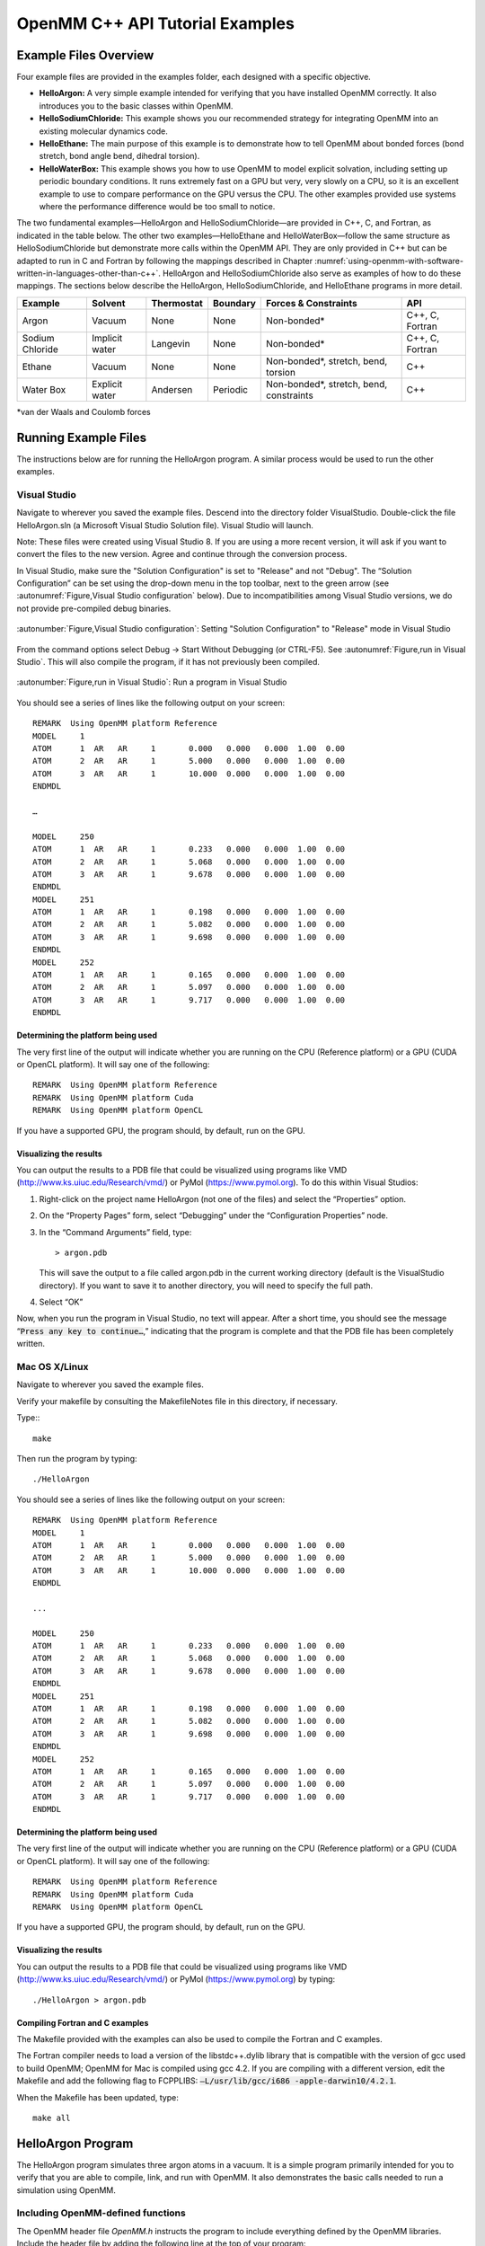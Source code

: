 .. _openmm-tutorials:

OpenMM C++ API Tutorial Examples
################################


Example Files Overview
**********************

Four example files are provided in the examples folder, each designed with
a specific objective.

* **HelloArgon:**  A very simple example intended for verifying that you
  have installed OpenMM correctly.  It also introduces you to the basic classes
  within OpenMM.
* **HelloSodiumChloride:**  This example shows you our recommended strategy
  for integrating OpenMM into an existing molecular dynamics code.
* **HelloEthane:** The main purpose of this example is to demonstrate how
  to tell OpenMM about bonded forces (bond stretch, bond angle bend, dihedral
  torsion).
* **HelloWaterBox:**  This example shows you how to use OpenMM to model
  explicit solvation, including setting up periodic boundary conditions.  It runs
  extremely fast on a GPU but very, very slowly on a CPU, so it is an excellent
  example to use to compare performance on the GPU versus the CPU.  The other
  examples provided use systems where the performance difference would be too
  small to notice.


The two fundamental examples—HelloArgon and HelloSodiumChloride—are provided in
C++, C, and Fortran, as indicated in the table below.  The other two
examples—HelloEthane and HelloWaterBox—follow the same structure as
HelloSodiumChloride but demonstrate more calls within the OpenMM API.  They are
only provided in C++ but can be adapted to run in C and Fortran by following the
mappings described in Chapter :numref:`using-openmm-with-software-written-in-languages-other-than-c++`\ .
HelloArgon and HelloSodiumChloride also serve as examples of how to do these mappings.  The
sections below describe the HelloArgon, HelloSodiumChloride, and HelloEthane programs in more detail.

===============  ==============  ==========  ========  ========================================  ===============
Example          Solvent         Thermostat  Boundary  Forces & Constraints                      API
===============  ==============  ==========  ========  ========================================  ===============
Argon            Vacuum          None        None      Non-bonded\*                              C++, C, Fortran
Sodium Chloride  Implicit water  Langevin    None      Non-bonded\*                              C++, C, Fortran
Ethane           Vacuum          None        None      Non-bonded\*, stretch, bend, torsion      C++
Water Box        Explicit water  Andersen    Periodic  Non-bonded\*, stretch, bend, constraints  C++
===============  ==============  ==========  ========  ========================================  ===============

\*van der Waals and Coulomb forces

.. _running-example-files:

Running Example Files
**********************

The instructions below are for running the HelloArgon program.  A similar
process would be used to run the other examples.

Visual Studio
=============

Navigate to wherever you saved the example files.  Descend into the directory
folder VisualStudio. Double-click the file HelloArgon.sln (a Microsoft Visual
Studio Solution file).  Visual Studio will launch.

Note: These files were created using Visual Studio 8.  If you are using a more
recent version, it will ask if you want to convert the files to the new version.
Agree and continue through the conversion process.

In Visual Studio, make sure the "Solution Configuration" is set to "Release" and
not "Debug".  The “Solution Configuration” can be set using the drop-down menu
in the top toolbar, next to the green arrow (see :autonumref:`Figure,Visual Studio configuration`
below).  Due to incompatibilities among Visual Studio versions, we do not provide pre-compiled
debug binaries.



.. figure:: ../../images/VisualStudioSetConfiguration.jpg
   :align: center
   :width: 100%

   :autonumber:`Figure,Visual Studio configuration`:  Setting "Solution Configuration" to "Release" mode in Visual Studio




From the command options select Debug -> Start Without Debugging (or CTRL-F5).
See :autonumref:`Figure,run in Visual Studio`.  This will also compile the program, if it has not
previously been compiled.



.. figure:: ../../images/VisualStudioLaunch.jpg
   :align: center
   :width: 100%

   :autonumber:`Figure,run in Visual Studio`:  Run a program in Visual Studio

You should see a series of lines like the following output on your screen:
::

    REMARK  Using OpenMM platform Reference
    MODEL     1
    ATOM      1  AR   AR     1       0.000   0.000   0.000  1.00  0.00
    ATOM      2  AR   AR     1       5.000   0.000   0.000  1.00  0.00
    ATOM      3  AR   AR     1       10.000  0.000   0.000  1.00  0.00
    ENDMDL

    …

    MODEL     250
    ATOM      1  AR   AR     1       0.233   0.000   0.000  1.00  0.00
    ATOM      2  AR   AR     1       5.068   0.000   0.000  1.00  0.00
    ATOM      3  AR   AR     1       9.678   0.000   0.000  1.00  0.00
    ENDMDL
    MODEL     251
    ATOM      1  AR   AR     1       0.198   0.000   0.000  1.00  0.00
    ATOM      2  AR   AR     1       5.082   0.000   0.000  1.00  0.00
    ATOM      3  AR   AR     1       9.698   0.000   0.000  1.00  0.00
    ENDMDL
    MODEL     252
    ATOM      1  AR   AR     1       0.165   0.000   0.000  1.00  0.00
    ATOM      2  AR   AR     1       5.097   0.000   0.000  1.00  0.00
    ATOM      3  AR   AR     1       9.717   0.000   0.000  1.00  0.00
    ENDMDL


Determining the platform being used
-----------------------------------

The very first line of the output will indicate whether you are running on the
CPU (Reference platform) or a GPU (CUDA or OpenCL platform).  It will say one of
the following:
::

    REMARK  Using OpenMM platform Reference
    REMARK  Using OpenMM platform Cuda
    REMARK  Using OpenMM platform OpenCL

If you have a supported GPU, the program should, by default, run on the GPU.

Visualizing the results
------------------------

You can output the results to a PDB file that could be visualized using programs
like VMD (http://www.ks.uiuc.edu/Research/vmd/) or PyMol
(https://www.pymol.org).  To do this within Visual Studios:

#. Right-click on the project name HelloArgon (not one of the files) and select
   the “Properties” option.
#. On the “Property Pages” form, select “Debugging” under the “Configuration
   Properties” node.
#. In the “Command Arguments” field, type:

   ::

       > argon.pdb

   This will save the output to a file called argon.pdb in the current working
   directory (default is the VisualStudio directory).  If you want to save it to
   another directory, you will need to specify the full path.

#. Select “OK”


Now, when you run the program in Visual Studio, no text will appear.  After a
short time, you should see the message “\ :code:`Press any key to continue…`\ ,”
indicating that the program is complete and that the PDB file has been
completely written.

Mac OS X/Linux
==============

Navigate to wherever you saved the example files.

Verify your makefile by consulting the MakefileNotes file in this directory, if
necessary.

Type:::

    make


Then run the program by typing:
::

    ./HelloArgon

You should see a series of lines like the following output on your screen:
::

    REMARK  Using OpenMM platform Reference
    MODEL     1
    ATOM      1  AR   AR     1       0.000   0.000   0.000  1.00  0.00
    ATOM      2  AR   AR     1       5.000   0.000   0.000  1.00  0.00
    ATOM      3  AR   AR     1       10.000  0.000   0.000  1.00  0.00
    ENDMDL

    ...

    MODEL     250
    ATOM      1  AR   AR     1       0.233   0.000   0.000  1.00  0.00
    ATOM      2  AR   AR     1       5.068   0.000   0.000  1.00  0.00
    ATOM      3  AR   AR     1       9.678   0.000   0.000  1.00  0.00
    ENDMDL
    MODEL     251
    ATOM      1  AR   AR     1       0.198   0.000   0.000  1.00  0.00
    ATOM      2  AR   AR     1       5.082   0.000   0.000  1.00  0.00
    ATOM      3  AR   AR     1       9.698   0.000   0.000  1.00  0.00
    ENDMDL
    MODEL     252
    ATOM      1  AR   AR     1       0.165   0.000   0.000  1.00  0.00
    ATOM      2  AR   AR     1       5.097   0.000   0.000  1.00  0.00
    ATOM      3  AR   AR     1       9.717   0.000   0.000  1.00  0.00
    ENDMDL


Determining the platform being used
-----------------------------------

The very first line of the output will indicate whether you are running on the
CPU (Reference platform) or a GPU (CUDA or OpenCL platform).  It will say one of
the following:
::

    REMARK  Using OpenMM platform Reference
    REMARK  Using OpenMM platform Cuda
    REMARK  Using OpenMM platform OpenCL

If you have a supported GPU, the program should, by default, run on the GPU.

Visualizing the results
------------------------

You can output the results to a PDB file that could be visualized using programs
like VMD (http://www.ks.uiuc.edu/Research/vmd/) or PyMol
(https://www.pymol.org) by typing:
::

    ./HelloArgon > argon.pdb

Compiling Fortran and C examples
--------------------------------

The Makefile provided with the examples can also be used to compile the Fortran
and C examples.

The Fortran compiler needs to load a version of the libstdc++.dylib library that
is compatible with the version of gcc used to build OpenMM;   OpenMM for Mac is
compiled using gcc 4.2.  If you are compiling with a different version, edit the
Makefile and add the following flag to FCPPLIBS: :code:`–L/usr/lib/gcc/i686
-apple-darwin10/4.2.1`\ .

When the Makefile has been updated, type:
::

    make all

HelloArgon Program
******************

The HelloArgon program simulates three argon atoms in a vacuum.  It is a simple
program primarily intended for you to verify that you are able to compile, link,
and run with OpenMM.  It also demonstrates the basic calls needed to run a
simulation using OpenMM.

Including OpenMM-defined functions
==================================

The OpenMM header file *OpenMM.h* instructs the program to include
everything defined by the OpenMM libraries.  Include the header file by adding
the following line at the top of your program:  ::


    #include "OpenMM.h"

Running a program on GPU platforms
==================================

By default, a program will run on the Reference platform.  In order to run a
program on another platform (e.g., an NVIDIA or AMD GPU), you need to load the
required shared libraries for that other platform (e.g., Cuda, OpenCL).  The
easy way to do this is to call:

.. code-block:: c

    OpenMM::Platform::loadPluginsFromDirectory(OpenMM::Platform::getDefaultPluginsDirectory());

This will load all the shared libraries (plug-ins) that can be found, so you do
not need to explicitly know which libraries are available on a given machine.
In this way, the program will be able to run on another platform, if it is
available.

Running a simulation using the OpenMM public API
================================================

The OpenMM public API was described in Section :numref:`the-openmm-public-api`\ .  Here you will
see how to use those classes to create a simple system of three argon atoms and run a short
simulation.  The main components of the simulation are within the function
:code:`simulateArgon()`\ :

#. **System** – We first establish a system and add a non-bonded force to
   it.  At this point, there are no particles in the system.

   .. code-block:: c

        // Create a system with nonbonded forces.
        OpenMM::System system;
        OpenMM::NonbondedForce* nonbond = new OpenMM::NonbondedForce();
        system.addForce(nonbond);

   We then add the three argon atoms to the system.  For this system, all the data
   for the particles are hard-coded into the program.  While not a realistic
   scenario, it makes the example simpler and clearer.  The
   :code:`std::vector<OpenMM::Vec3>` is an array of vectors of 3.

   .. code-block:: c

        // Create three atoms.
        std::vector<OpenMM::Vec3> initPosInNm(3);
        for (int a = 0; a < 3; ++a)
        {
            initPosInNm[a] = OpenMM::Vec3(0.5*a,0,0); // location, nm

            system.addParticle(39.95); // mass of Ar, grams per mole

            // charge, L-J sigma (nm), well depth (kJ)
            nonbond->addParticle(0.0, 0.3350, 0.996); // vdWRad(Ar)=.188 nm
        }

   **Units:** Be very careful with the units in your program.  It is very easy
   to make mistakes with the units, so we recommend including them in your variable
   names, as we have done here :code:`initPosInNm` (position in nanometers).
   OpenMM provides conversion constants that should be used whenever there are
   conversions to be done; for simplicity, we did not do that in HelloArgon, but
   all the other examples show the use of these constants.

   It is hard to overemphasize the importance of careful units handling—it is very
   easy to make a mistake despite, or perhaps because of, the trivial nature of
   units conversion.  For more information about the units used in OpenMM, see
   Section :numref:`units`.

   **Adding Particle Information:** Both the system and the non-bonded
   force require information about the particles.  The system just needs to know
   the mass of the particle.  The non-bonded force requires information about the
   charge (in this case, argon is uncharged), and the Lennard-Jones parameters
   sigma (zero-energy separation distance) and well depth (see Section :numref:`lennard-jones-interaction`
   for more details).

   Note that the van der Waals radius for argon is 0.188 nm and that it has already
   been converted to sigma (0.335 nm) in the example above where it is added to the
   non-bonded force;  in your code, you should make use of the appropriate
   conversion factor supplied with OpenMM as discussed in Section :numref:`units`\ .

#. **Integrator** – We next specify the integrator to use to perform the
   calculations.  In this case, we choose a Verlet integrator to run a constant
   energy simulation.  The only argument required is the step size in picoseconds.

   .. code-block:: c

        OpenMM::VerletIntegrator integrator(0.004); // step size in ps

   We have chosen to use 0.004 picoseconds, or 4 femtoseconds, which is larger than
   that used in a typical molecular dynamics simulation.  However, since this
   example does not have any bonds with higher frequency components, like most
   molecular dynamics simulations do, this is an acceptable value.

#. **Context** – The context is an object that consists of an integrator and
   a system.  It manages the state of the simulation.  The code below initializes
   the context.  We then let the context select the best platform available to run
   on, since this is not specifically specified, and print out the chosen platform.
   This is useful information, especially when debugging.

   .. code-block:: c

        // Let OpenMM Context choose best platform.
        OpenMM::Context context(system, integrator);
        printf("REMARK  Using OpenMM platform %s\n", context.getPlatform().getName().c_str());

   We then initialize the system, setting the initial time, as well as the initial
   positions and velocities of the atoms.  In this example, we leave time and
   velocity at their default values of zero.

   .. code-block:: c

        // Set starting positions of the atoms. Leave time and velocity zero.
        context.setPositions(initPosInNm);

#. **Initialize and run the simulation** – The next block of code runs the
   simulation and saves its output.  For each frame of the simulation (in this
   example, a frame is defined by the advancement interval of the integrator; see
   below), the current state of the simulation is obtained and written out to a
   PDB-formatted file.

   .. code-block:: c

        // Simulate.
        for (int frameNum=1; ;++frameNum) {
            // Output current state information.
            OpenMM::State state = context.getState(OpenMM::State::Positions);
            const double  timeInPs = state.getTime();
            writePdbFrame(frameNum, state); // output coordinates

   *Getting state information has to be done in bulk, asking for information for
   all the particles at once.*  This is computationally expensive since this
   information can reside on the GPUs and requires communication overhead to
   retrieve, so you do not want to do it very often.  In the above code, we only
   request the positions, since that is all that is needed, and time from the
   state.

   The simulation stops after 10 ps; otherwise we ask the integrator to take 10
   steps (so one frame is equivalent to 10 time steps).   Normally, we would want
   to take more than 10 steps at a time, but to get a reasonable-looking animation,
   we use 10.

   .. code-block:: c

         if (timeInPs >= 10.)
             break;

         // Advance state many steps at a time, for efficient use of OpenMM.
         integrator.step(10); // (use a lot more than this normally)

Error handling for OpenMM
=========================

Error handling for OpenMM is explicitly designed so you do not have to check the
status after every call.  If anything goes wrong, OpenMM throws an exception.
It uses standard exceptions, so on many platforms, you will get the exception
message automatically.  However, we recommend using :code:`try-catch` blocks
to ensure you do catch the exception.

.. code-block:: c

    int main()
    {
        try {
            simulateArgon();
            return 0; // success!
        }
        // Catch and report usage and runtime errors detected by OpenMM and fail.
        catch(const std::exception& e) {
            printf("EXCEPTION: %s\n", e.what());
            return 1; // failure!
        }
    }

Writing out PDB files
=====================

For the HelloArgon program, we provide a simple PDB file writing function
:code:`writePdbFrame` that *only* writes out argon atoms.  The function
has nothing to do with OpenMM except for using the OpenMM State.  The function
extracts the positions from the State in nanometers (10\ :sup:`-9` m) and
converts them to Angstroms (10\ :sup:`-10` m) to be compatible with the PDB
format.   Again, we emphasize how important it is to track the units being used!

.. code-block:: c

    void writePdbFrame(int frameNum, const OpenMM::State& state)
    {
        // Reference atomic positions in the OpenMM State.
        const std::vector<OpenMM::Vec3>& posInNm = state.getPositions();

        // Use PDB MODEL cards to number trajectory frames
        printf("MODEL     %d\n", frameNum); // start of frame
        for (int a = 0; a < (int)posInNm.size(); ++a)
        {
            printf("ATOM  %5d  AR   AR     1    ", a+1); // atom number
            printf("%8.3f%8.3f%8.3f  1.00  0.00\n",      // coordinates
            // "*10" converts nanometers to Angstroms
            posInNm[a][0]*10, posInNm[a][1]*10, posInNm[a][2]*10);
        }
        printf("ENDMDL\n"); // end of frame
    }

:code:`MODEL` and :code:`ENDMDL` are used to mark the beginning and end
of a frame, respectively.  By including multiple frames in a PDB file, you can
visualize the simulation trajectory.

HelloArgon output
=================

The output of the HelloArgon program can be saved to a *.pdb* file and
visualized using programs like VMD or PyMol (see Section :numref:`running-example-files`).
You should see three atoms moving linearly away and towards one another:


.. figure:: ../../images/Argon.png
   :align: center


You may need to adjust the van der Waals radius in your visualization program to
see the atoms colliding.

HelloSodiumChloride Program
***************************

The HelloSodiumChloride models several sodium (Na\ :sup:`+`\ ) and chloride
(Cl\ :sup:`-`\ ) ions in implicit solvent (using a Generalized Born/Surface Area, or
GBSA, OBC model).  As with the HelloArgon program, only non-bonded forces are
simulated.

The main purpose of this example is to illustrate our recommended strategy for
integrating OpenMM into an existing molecular dynamics (MD) code:

#. **Write a few, high-level interface routines containing all your OpenMM
   calls**\ :  Rather than make OpenMM calls throughout your program, we
   recommend writing a handful of interface routines that understand both your MD
   code’s data structures and OpenMM.  Organize these routines into a separate
   compilation unit so you do not have to make huge changes to your existing MD
   code.  These routines could be written in any language that is callable from the
   existing MD code.  We recommend writing them in C++ since that is what OpenMM is
   written in, but you can also write them in C or Fortran; see Chapter
   :numref:`using-openmm-with-software-written-in-languages-other-than-c++`\ .


#. **Call only these high-level interface routines from your existing MD
   code:**  This provides a clean separation between the existing MD code and
   OpenMM, so that changes to OpenMM will not directly impact the existing MD code.
   One way to implement this is to use opaque handles, a standard trick used (for
   example) for opening files in Linux.  An existing MD code can communicate with
   OpenMM via the handle, but knows none of the details of the handle.  It only has
   to hold on to the handle and give it back to OpenMM.


In the example described below, you will see how this strategy can be
implemented for a very simple MD code.  Chapter :numref:`examples-of-openmm-integration`
describes the strategies used in integrating OpenMM into real MD codes.

.. _simple-molecular-dynamics-system:

Simple molecular dynamics system
================================

The initial sections of HelloSodiumChloride.cpp represent a very simple
molecular dynamics system.  The system includes modeling and simulation
parameters and the atom and force field data.  It also provides a data structure
\ :code:`posInAng[3]` for storing the current state.  These sections represent
(in highly simplified form) information that would be available from an existing
MD code, and will be used to demonstrate how to integrate OpenMM with an
existing MD program.

.. code-block:: c

    // -----------------------------------------------------------------
    //                   MODELING AND SIMULATION PARAMETERS
    // -----------------------------------------------------------------
    static const double Temperature         = 300;     // Kelvins
    static const double FrictionInPerPs     = 91.;     // collisions per picosecond
    static const double SolventDielectric   = 80.;     // typical for water
    static const double SoluteDielectric    = 2.;      // typical for protein

    static const double StepSizeInFs        = 4;       // integration step size (fs)
    static const double ReportIntervalInFs  = 50;      // how often to issue PDB frame (fs)
    static const double SimulationTimeInPs  = 100;     // total simulation time (ps)

    // Decide whether to request energy calculations.
    static const bool   WantEnergy          = true;


    // -----------------------------------------------------------------
    //                          ATOM AND FORCE FIELD DATA
    // -----------------------------------------------------------------
    // This is not part of OpenMM; just a struct we can use to collect atom
    // parameters for this example. Normally atom parameters would come from the
    // force field's parameterization file. We're going to use data in Angstrom and
    // Kilocalorie units and show how to safely convert to OpenMM's internal unit
    // system which uses nanometers and kilojoules.
    static struct MyAtomInfo {
        const char* pdb;
        double      mass, charge, vdwRadiusInAng, vdwEnergyInKcal,
                    gbsaRadiusInAng, gbsaScaleFactor;
        double      initPosInAng[3];
        double      posInAng[3]; // leave room for runtime state info
    } atoms[] = {
    // pdb   mass  charge  vdwRad vdwEnergy   gbsaRad gbsaScale  initPos
    {" NA ", 22.99,  1,    1.8680, 0.00277,    1.992,   0.8,     8, 0,  0},
    {" CL ", 35.45, -1,    2.4700, 0.1000,     1.735,   0.8,    -8, 0,  0},
    {" NA ", 22.99,  1,    1.8680, 0.00277,    1.992,   0.8,     0, 9,  0},
    {" CL ", 35.45, -1,    2.4700, 0.1000,     1.735,   0.8,     0,-9,  0},
    {" NA ", 22.99,  1,    1.8680, 0.00277,    1.992,   0.8,     0, 0,-10},
    {" CL ", 35.45, -1,    2.4700, 0.1000,     1.735,   0.8,     0, 0, 10},
    {""} // end of list
    };


Interface routines
==================

The key to our recommended integration strategy is the interface routines.  You
will need to decide what interface routines are required for effective
communication between your existing MD program and OpenMM, but typically there
will only be six or seven.  In our example, the following four routines suffice:

* **Initialize:** Data structures that already exist in your MD program
  (i.e., force fields, constraints, atoms in the system) are passed to the
  :code:`Initialize` routine, which makes appropriate calls to OpenMM and then
  returns a handle to the OpenMM object that can be used by the existing MD
  program.
* **Terminate:** Clean up the heap space allocated by :code:`Initialize`
  by passing the handle to the :code:`Terminate` routine.
* **Advance State:** The :code:`AdvanceState` routine advances the
  simulation.  It requires that the calling function, the existing MD code, gives
  it a handle.
* **Retrieve State:** When you want to do an analysis or generate some kind
  of report, you call the :code:`RetrieveState` routine.  You have to give it
  a handle.  It then fills in a data structure that is defined in the existing MD
  code, allowing the MD program to use it in its existing routines without further
  modification.

Note that these are just descriptions of the routines’ functions—you can call
them anything you like and implement them in whatever way makes sense for your
MD code.

In the example code, the four routines performing these functions, plus an
opaque data structure (the handle), would be declared, as shown below.  Then,
the main program, which sets up, runs, and reports on the simulation, accesses
these routines and the opaque data structure (in this case, the variable
:code:`omm`\ ).  As you can see, it does not have access to any OpenMM
declarations, only to the interface routines that you write so there is no need
to change the build environment.

.. code-block:: c

    struct MyOpenMMData;
    static MyOpenMMData* myInitializeOpenMM(const MyAtomInfo atoms[],
                                            double temperature,
                                            double frictionInPs,
                                            double solventDielectric,
                                            double soluteDielectric,
                                            double stepSizeInFs,
                                            std::string& platformName);
    static void          myStepWithOpenMM(MyOpenMMData*, int numSteps);
    static void          myGetOpenMMState(MyOpenMMData*,
                                          bool wantEnergy,
                                          double& time,
                                          double& energy,
                                          MyAtomInfo atoms[]);
    static void          myTerminateOpenMM(MyOpenMMData*);


    // -----------------------------------------------------------------
    //                                MAIN PROGRAM
    // -----------------------------------------------------------------
    int main() {
        const int NumReports     = (int)(SimulationTimeInPs*1000 / ReportIntervalInFs + 0.5);
        const int NumSilentSteps = (int)(ReportIntervalInFs / StepSizeInFs + 0.5);

        // ALWAYS enclose all OpenMM calls with a try/catch block to make sure that
        // usage and runtime errors are caught and reported.
        try {
            double        time, energy;
            std::string   platformName;

            // Set up OpenMM data structures; returns OpenMM Platform name.
            MyOpenMMData* omm = myInitializeOpenMM(atoms, Temperature, FrictionInPerPs,
                 SolventDielectric, SoluteDielectric, StepSizeInFs, platformName);

            // Run the simulation:
            //  (1) Write the first line of the PDB file and the initial configuration.
            //  (2) Run silently entirely within OpenMM between reporting intervals.
            //  (3) Write a PDB frame when the time comes.
            printf("REMARK  Using OpenMM platform %s\n", platformName.c_str());
            myGetOpenMMState(omm, WantEnergy, time, energy, atoms);
            myWritePDBFrame(1, time, energy, atoms);

            for (int frame=2; frame <= NumReports; ++frame) {
                myStepWithOpenMM(omm, NumSilentSteps);
                myGetOpenMMState(omm, WantEnergy, time, energy, atoms);
                myWritePDBFrame(frame, time, energy, atoms);
            }

            // Clean up OpenMM data structures.
            myTerminateOpenMM(omm);

            return 0; // Normal return from main.
        }

        // Catch and report usage and runtime errors detected by OpenMM and fail.
        catch(const std::exception& e) {
            printf("EXCEPTION: %s\n", e.what());
            return 1;
        }
    }

We will examine the implementation of each of the four interface routines and
the opaque data structure (handle) in the sections below.

Units
-----

The simple molecular dynamics system described in Section :numref:`simple-molecular-dynamics-system`
employs the commonly used units of angstroms and kcals.  These differ from the units and
parameters used within OpenMM (see Section :numref:`units`\ ): nanometers and kilojoules.
These differences may be small but they are critical and must be carefully
accounted for in the interface routines.

Lennard-Jones potential
-----------------------

The Lennard-Jones potential describes the energy between two identical atoms as
the distance between them varies.

The van der Waals “size” parameter is used to identify the distance at which the
energy between these two atoms is at a minimum (that is, where the van der Waals
force is most attractive).  There are several ways to specify this parameter,
typically, either as the van der Waals radius r\ :sub:`vdw` or as the actual
distance between the two atoms d\ :sub:`min` (also called r\ :sub:`min`\ ),
which is twice the van der Waals radius r\ :sub:`vdw`\ .  A third way to
describe the potential is through sigma :math:`\sigma`, which identifies the distance at
which the energy function crosses zero as the atoms move closer together than
d\ :sub:`min`\ .  (See Section :numref:`lennard-jones-interaction` for more details about the
relationship between these).

:math:`\sigma` turns out to be about 0.89*d\ :sub:`min`\ , which is close enough to
d\ :sub:`min` that it makes it hard to distinguish the two.  Be very careful that
you use the correct value.  In the example below, we will show you how to use
the built-in OpenMM conversion constants to avoid errors.

Lennard-Jones parameters are defined for pairs of identical atoms, but must also
be applied to pairs of dissimilar atoms. That is done by “combining rules” that
differ among popular MD codes. Two of the most common are:

* Lorentz-Berthelot (used by AMBER, CHARMM):

.. math::
    r=\frac{r_i+r_j}{2}, \epsilon=\sqrt{\epsilon_i \epsilon_j}

* Jorgensen (used by OPLS):

.. math::
    r=\sqrt{r_i r_j}, \epsilon=\sqrt{\epsilon_i \epsilon_j}


where *r* = the effective van der Waals “size” parameter (minimum radius,
minimum distance, or zero crossing (sigma)), and :math:`\epsilon` = the effective van
der Waals energy well depth parameter, for the dissimilar pair of atoms *i*
and *j*\ .

OpenMM only implements Lorentz-Berthelot directly, but others can be implemented
using the CustomNonbondedForce class.  (See Section :numref:`customnonbondedforce` for details.)

Opaque handle MyOpenMMData
--------------------------

In this example, the handle used by the interface to OpenMM is a pointer to a
struct called :code:`MyOpenMMData.`  The pointer itself is opaque, meaning
the calling program has no knowledge of what the layout of the object it points
to is, or how to use it to directly interface with OpenMM.  The calling program
will simply pass this opaque handle from one interface routine to another.

There are many different ways to implement the handle.  The code below shows
just one example.  A simulation requires three OpenMM objects (a System, a
Context, and an Integrator) and so these must exist within the handle.  If other
objects were required for a simulation, you would just add them to your handle;
there would be no change in the main program using the handle.

.. code-block:: c

    struct MyOpenMMData {
        MyOpenMMData() : system(0), context(0), integrator(0) {}
        ~MyOpenMMData() {delete system; delete context; delete integrator;}
        OpenMM::System*         system;
        OpenMM::Context*        context;
        OpenMM::Integrator*     integrator;
    };

In addition to establishing pointers to the required three OpenMM objects,
:code:`MyOpenMMData` has a constructor :code:`MyOpenMMData()` that sets
the pointers for the three OpenMM objects to zero and a destructor
:code:`~MyOpenMMData()` that (in C++) gives the heap space back.  This was
done in-line in the HelloArgon program, but we recommend you use something like
the method here instead.

myInitializeOpenMM
-------------------

The :code:`myInitializeOpenMM` function takes the data structures and
simulation parameters from the existing MD code and returns a new handle that
can be used to do efficient computations with OpenMM.  It also returns the
:code:`platformName` so the calling program knows what platform (e.g., CUDA,
OpenCL, Reference) was used.

.. code-block:: c

    static MyOpenMMData*
    myInitializeOpenMM( const MyAtomInfo    atoms[],
                        double              temperature,
                        double              frictionInPs,
                        double              solventDielectric,
                        double              soluteDielectric,
                        double              stepSizeInFs,
                        std::string&        platformName)


This initialization routine is very similar to the HelloArgon example program,
except that objects are created and put in the handle.  For instance, just as in
the HelloArgon program, the first step is to load the OpenMM plug-ins, so that
the program will run on the best performing platform that is available.   Then,
a System is created **and** assigned to the handle :code:`omm`\ .
Similarly, forces are added to the System which is already in the handle.

.. code-block:: c

    // Load all available OpenMM plugins from their default location.
    OpenMM::Platform::loadPluginsFromDirectory
           (OpenMM::Platform::getDefaultPluginsDirectory());

    // Allocate space to hold OpenMM objects while we're using them.
    MyOpenMMData* omm = new MyOpenMMData();

    // Create a System and Force objects within the System. Retain a reference
    // to each force object so we can fill in the forces. Note: the OpenMM
    // System takes ownership of the force objects;don't delete them yourself.
    omm->system = new OpenMM::System();
    OpenMM::NonbondedForce* nonbond = new OpenMM::NonbondedForce();
    OpenMM::GBSAOBCForce*   gbsa    = new OpenMM::GBSAOBCForce();
    omm->system->addForce(nonbond);
    omm->system->addForce(gbsa);

    // Specify dielectrics for GBSA implicit solvation.
    gbsa->setSolventDielectric(solventDielectric);
    gbsa->setSoluteDielectric(soluteDielectric);


In the next step, atoms are added to the System within the handle, with
information about each atom coming from the data structure that was passed into
the initialization function from the existing MD code.  As shown in the
HelloArgon program, both the System and the forces need information about the
atoms.  For those unfamiliar with the C++ Standard Template Library, the
:code:`push_back` function called at the end of this code snippet just adds
the given argument to the end of a C++ “vector” container.

.. code-block:: c

    // Specify the atoms and their properties:
    //  (1) System needs to know the masses.
    //  (2) NonbondedForce needs charges,van der Waals properties(in MD units!).
    //  (3) GBSA needs charge, radius, and scale factor.
    //  (4) Collect default positions for initializing the simulation later.
    std::vector<Vec3> initialPosInNm;
    for (int n=0; *atoms[n].pdb; ++n) {
         const MyAtomInfo& atom = atoms[n];

         omm->system->addParticle(atom.mass);

         nonbond->addParticle(atom.charge,
                             atom.vdwRadiusInAng * OpenMM::NmPerAngstrom
                                                 * OpenMM::SigmaPerVdwRadius,
                             atom.vdwEnergyInKcal * OpenMM::KJPerKcal);

         gbsa->addParticle(atom.charge,
                           atom.gbsaRadiusInAng * OpenMM::NmPerAngstrom,
                           atom.gbsaScaleFactor);

         // Convert the initial position to nm and append to the array.
         const Vec3 posInNm(atom.initPosInAng[0] * OpenMM::NmPerAngstrom,
                      atom.initPosInAng[1] * OpenMM::NmPerAngstrom,
                      atom.initPosInAng[2] * OpenMM::NmPerAngstrom);
         initialPosInNm.push_back(posInNm);


**Units:**  Here we emphasize the need to pay special attention to the
units.   As mentioned earlier, the existing MD code in this example uses units
of angstroms and kcals, but OpenMM uses nanometers and kilojoules.  So the
initialization routine will need to convert the values from the existing MD code
into the OpenMM units before assigning them to the OpenMM objects.

In the code above, we have used the unit conversion constants that come with
OpenMM (e.g., :code:`OpenMM::NmPerAngstrom`\ ) to perform these conversions.
Combined with the naming convention of including the units in the variable name
(e.g., :code:`initPosInAng`\ ), the unit conversion constants are useful
reminders to pay attention to units and minimize errors.

Finally, the initialization routine creates the Integrator and Context for the
simulation.  Again, note the change in units for the arguments!   The routine
then gets the platform that will be used to run the simulation and returns that,
along with the handle :code:`omm`\ , back to the calling function.

.. code-block:: c

    // Choose an Integrator for advancing time, and a Context connecting the
    // System with the Integrator for simulation. Let the Context choose the
    // best available Platform. Initialize the configuration from the default
    // positions we collected above. Initial velocities will be zero but could
    // have been set here.
    omm->integrator = new OpenMM::LangevinMiddleIntegrator(temperature,
    frictionInPs,
    stepSizeInFs * OpenMM::PsPerFs);
    omm->context    = new OpenMM::Context(*omm->system, *omm->integrator);
    omm->context->setPositions(initialPosInNm);

    platformName = omm->context->getPlatform().getName();
    return omm;


myGetOpenMMState
----------------

The :code:`myGetOpenMMState` function takes the handle and returns the time,
energy, and data structure for the atoms in a way that the existing MD code can
use them without modification.

.. code-block:: c

    static void
    myGetOpenMMState(MyOpenMMData* omm, bool wantEnergy,
                     double& timeInPs, double& energyInKcal, MyAtomInfo atoms[])

Again, this is another interface routine in which you need to be very careful of
your units!  Note the conversion from the OpenMM units back to the units used in
the existing MD code.

.. code-block:: c

    int infoMask = 0;
    infoMask = OpenMM::State::Positions;
    if (wantEnergy) {
       infoMask += OpenMM::State::Velocities; // for kinetic energy (cheap)
       infoMask += OpenMM::State::Energy;     // for pot. energy (more expensive)
    }
    // Forces are also available (and cheap).

    const OpenMM::State state = omm->context->getState(infoMask);
    timeInPs = state.getTime(); // OpenMM time is in ps already

    // Copy OpenMM positions into atoms array and change units from nm to Angstroms.
    const std::vector<Vec3>& positionsInNm = state.getPositions();
    for (int i=0; i < (int)positionsInNm.size(); ++i)
        for (int j=0; j < 3; ++j)
             atoms[i].posInAng[j] = positionsInNm[i][j] * OpenMM::AngstromsPerNm;

    // If energy has been requested, obtain it and convert from kJ to kcal.
    energyInKcal = 0;
    if (wantEnergy)
       energyInKcal = (state.getPotentialEnergy() + state.getKineticEnergy())
                      * OpenMM::KcalPerKJ;

myStepWithOpenMM
----------------

The :code:`myStepWithOpenMM` routine takes the handle, uses it to find the
Integrator, and then sets the number of steps for the Integrator to take.  It
does not return any values.

.. code-block:: c

    static void
    myStepWithOpenMM(MyOpenMMData* omm, int numSteps) {
        omm->integrator->step(numSteps);
    }

myTerminateOpenMM
-----------------

The :code:`myTerminateOpenMM` routine takes the handle and deletes all the
components, e.g., the Context and System, cleaning up the heap space.

.. code-block:: c

    static void
    myTerminateOpenMM(MyOpenMMData* omm) {
        delete omm;
    }


HelloEthane Program
*******************

The HelloEthane program simulates ethane (H3-C-C-H3) in a vacuum.  It is
structured similarly to the HelloSodiumChloride example, but includes bonded
forces (bond stretch, bond angle bend, dihedral torsion).  In setting up these
bonded forces, the program illustrates some of the other inconsistencies in
definitions and units that you should watch out for.

The bonded forces are added to the system within the initialization interface
routine, similar to how the non-bonded forces were added in the
HelloSodiumChloride example:

.. code-block:: c

    // Create a System and Force objects within the System. Retain a reference
    // to each force object so we can fill in the forces. Note: the System owns
    // the force objects and will take care of deleting them; don't do it yourself!
    OpenMM::System&                 system      = *(omm->system = new OpenMM::System());
    OpenMM::NonbondedForce&         nonbond     = *new OpenMM::NonbondedForce();
    OpenMM::HarmonicBondForce&      bondStretch = *new OpenMM::HarmonicBondForce();
    OpenMM::HarmonicAngleForce&     bondBend    = *new OpenMM::HarmonicAngleForce();
    OpenMM::PeriodicTorsionForce&   bondTorsion = *new OpenMM::PeriodicTorsionForce();
    system.addForce(&nonbond);
    system.addForce(&bondStretch);
    system.addForce(&bondBend);
    system.addForce(&bondTorsion);

\ **Constrainable and non-constrainable bonds:**  In the initialization
routine, we also set up the bonds.  If constraints are being used, then we tell
the System about the constrainable bonds:

.. code-block:: c

    std::vector< std::pair<int,int> > bondPairs;
    for (int i=0; bonds[i].type != EndOfList; ++i) {
        const int*      atom = bonds[i].atoms;
        const BondType& bond = bondType[bonds[i].type];

        if (UseConstraints && bond.canConstrain) {
            system.addConstraint(atom[0], atom[1],
                    bond.nominalLengthInAngstroms * OpenMM::NmPerAngstrom);
        }

Otherwise, we need to give the HarmonicBondForce the bond stretch parameters.

\ **Warning**\ *:* The constant used to specify the stiffness may be defined
differently between the existing MD code and OpenMM.  For instance, AMBER uses
the constant, as given in the harmonic *energy* term kx\ :sup:`2`\ , where
the force is 2kx (k = constant and x = distance).  OpenMM wants the constant, as
used in the *force* term kx (with energy 0.5 * kx\ :sup:`2`\ ).  So a factor
of 2 must be introduced when setting the bond stretch parameters in an OpenMM
system using data from an AMBER system.

.. code-block:: c

    bondStretch.addBond(atom[0], atom[1], bond.nominalLengthInAngstroms * OpenMM::NmPerAngstrom,
                        bond.stiffnessInKcalPerAngstrom2 * 2 * OpenMM::KJPerKcal *
                        OpenMM::AngstromsPerNm * OpenMM::AngstromsPerNm);


**Non-bond exclusions:** Next, we deal with non-bond exclusions. These are
used for pairs of atoms that appear close to one another in the network of bonds
in a molecule. For atoms that close, normal non-bonded forces do not apply or
are reduced in magnitude.  First, we create a list of bonds to generate the non-
bond exclusions:

.. code-block:: c

    bondPairs.push_back(std::make_pair(atom[0], atom[1]));

OpenMM’s non-bonded force provides a convenient routine for creating the common
exceptions. These are: (1) for atoms connected by one bond (1-2) or connected by
just one additional bond (1-3), Coulomb and van der Waals terms do not apply;
and (2) for atoms connected by three bonds (1-4), Coulomb and van der Waals
terms apply but are reduced by a force-field dependent scale factor.  In
general, you may introduce additional exceptions, but the standard ones suffice
here and in many other circumstances.

.. code-block:: c

    // Exclude 1-2, 1-3 bonded atoms from nonbonded forces, and scale down 1-4 bonded atoms.
    nonbond.createExceptionsFromBonds(bondPairs, Coulomb14Scale, LennardJones14Scale);

    // Create the 1-2-3 bond angle harmonic terms.
    for (int i=0; angles[i].type != EndOfList; ++i) {
         const int*       atom  = angles[i].atoms;
         const AngleType& angle = angleType[angles[i].type];

    // See note under bond stretch above regarding the factor of 2 here.
    bondBend.addAngle(atom[0],atom[1],atom[2],
    angle.nominalAngleInDegrees     * OpenMM::RadiansPerDegree,
    angle.stiffnessInKcalPerRadian2 * 2 *
    OpenMM::KJPerKcal);
    }

    // Create the 1-2-3-4 bond torsion (dihedral) terms.
    for (int i=0; torsions[i].type != EndOfList; ++i) {
         const int*         atom = torsions[i].atoms;
        const TorsionType& torsion = torsionType[torsions[i].type];
        bondTorsion.addTorsion(atom[0],atom[1],atom[2],atom[3],
                torsion.periodicity,
                torsion.phaseInDegrees  * OpenMM::RadiansPerDegree,
                torsion.amplitudeInKcal * OpenMM::KJPerKcal);
    }

The rest of the code is similar to the HelloSodiumChloride example and will not
be covered in detail here.  Please refer to the program HelloEthane.cpp itself,
which is well-commented, for additional details.
